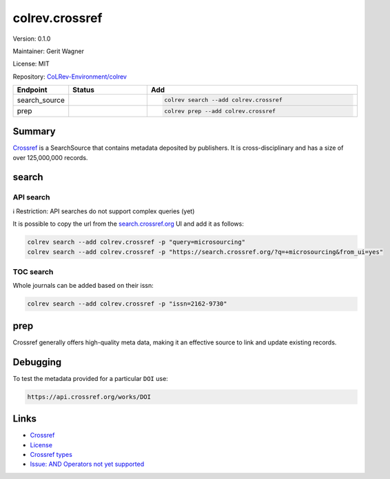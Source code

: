 .. |EXPERIMENTAL| image:: https://img.shields.io/badge/status-experimental-blue
   :height: 14pt
   :target: https://colrev-environment.github.io/colrev/dev_docs/dev_status.html
.. |MATURING| image:: https://img.shields.io/badge/status-maturing-yellowgreen
   :height: 14pt
   :target: https://colrev-environment.github.io/colrev/dev_docs/dev_status.html
.. |STABLE| image:: https://img.shields.io/badge/status-stable-brightgreen
   :height: 14pt
   :target: https://colrev-environment.github.io/colrev/dev_docs/dev_status.html
.. |VERSION| image:: /_static/svg/iconmonstr-product-10.svg
   :width: 15
   :alt: Version
.. |GIT_REPO| image:: /_static/svg/iconmonstr-code-fork-1.svg
   :width: 15
   :alt: Git repository
.. |LICENSE| image:: /_static/svg/iconmonstr-copyright-2.svg
   :width: 15
   :alt: Licencse
.. |MAINTAINER| image:: /_static/svg/iconmonstr-user-29.svg
   :width: 20
   :alt: Maintainer
.. |DOCUMENTATION| image:: /_static/svg/iconmonstr-book-17.svg
   :width: 15
   :alt: Documentation
colrev.crossref
===============

|VERSION| Version: 0.1.0

|MAINTAINER| Maintainer: Gerit Wagner

|LICENSE| License: MIT

|GIT_REPO| Repository: `CoLRev-Environment/colrev <https://github.com/CoLRev-Environment/colrev/tree/main/colrev/packages/crossref>`_

.. list-table::
   :header-rows: 1
   :widths: 20 30 80

   * - Endpoint
     - Status
     - Add
   * - search_source
     - |MATURING|
     - .. code-block::


         colrev search --add colrev.crossref

   * - prep
     - |MATURING|
     - .. code-block::


         colrev prep --add colrev.crossref


Summary
-------

`Crossref <https://www.crossref.org/>`_ is a SearchSource that contains metadata deposited by publishers. It is cross-disciplinary and has a size of over 125,000,000 records.

search
------

API search
^^^^^^^^^^

ℹ️ Restriction: API searches do not support complex queries (yet)

It is possible to copy the url from the `search.crossref.org <https://search.crossref.org/?q=microsourcing&from_ui=yes>`_ UI and add it as follows:

.. code-block::

   colrev search --add colrev.crossref -p "query=microsourcing"
   colrev search --add colrev.crossref -p "https://search.crossref.org/?q=+microsourcing&from_ui=yes"


.. raw:: html

   <!--
   TODO:
   colrev search --add colrev.crossref -p "query=microsourcing;years=2000-2010"
   -->



TOC search
^^^^^^^^^^

Whole journals can be added based on their issn:

.. code-block::

   colrev search --add colrev.crossref -p "issn=2162-9730"

prep
----

Crossref generally offers high-quality meta data, making it an effective source to link and update existing records.

Debugging
---------

To test the metadata provided for a particular ``DOI`` use:

.. code-block::

   https://api.crossref.org/works/DOI

Links
-----


* `Crossref <https://www.crossref.org/>`_
* `License <https://www.crossref.org/documentation/retrieve-metadata/rest-api/rest-api-metadata-license-information/>`_
* `Crossref types <https://api.crossref.org/types>`_
* `Issue: AND Operators not yet supported <https://github.com/fabiobatalha/crossrefapi/issues/20>`_

